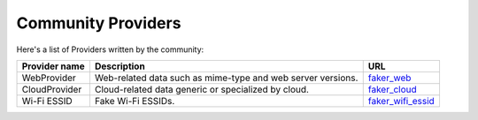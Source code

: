 .. ref-communityproviders:

Community Providers
===================

Here's a list of Providers written by the community:

+---------------+--------------------------+----------------------------------+
| Provider name | Description              | URL                              |
+===============+==========================+==================================+
| WebProvider   | Web-related data such as | `faker_web`_                     +
|               | mime-type and web server |                                  +
|               | versions.                |                                  +
+---------------+--------------------------+----------------------------------+
| CloudProvider | Cloud-related data       | `faker_cloud`_                   +
|               | generic or specialized   |                                  +
|               | by cloud.                |                                  +
+---------------+--------------------------+----------------------------------+
| Wi-Fi ESSID   | Fake Wi-Fi ESSIDs.       | `faker_wifi_essid`_              +
+---------------+--------------------------+----------------------------------+

.. _faker_web: https://pypi.org/project/faker_web/
.. _faker_cloud: https://pypi.org/project/faker-cloud/
.. _faker_wifi_essid: https://pypi.org/project/faker-wifi-essid/
